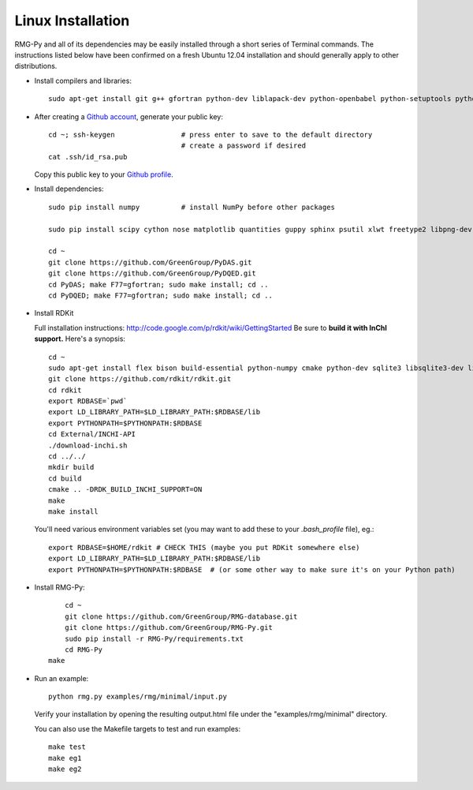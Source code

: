 .. _linux:

******************
Linux Installation
******************

RMG-Py and all of its dependencies may be easily installed through a short series of Terminal commands.
The instructions listed below have been confirmed on a fresh Ubuntu 12.04 installation and should generally apply to other distributions.

* Install compilers and libraries: ::

	sudo apt-get install git g++ gfortran python-dev liblapack-dev python-openbabel python-setuptools python-pip

* After creating a `Github account <https://github.com/signup/free>`_, generate your public key: ::

	cd ~; ssh-keygen		# press enter to save to the default directory
					# create a password if desired
	cat .ssh/id_rsa.pub

  Copy this public key to your `Github profile <https://github.com/settings/ssh>`_.

* Install dependencies: ::

	sudo pip install numpy		# install NumPy before other packages
	
	sudo pip install scipy cython nose matplotlib quantities guppy sphinx psutil xlwt freetype2 libpng-dev
	
	cd ~
	git clone https://github.com/GreenGroup/PyDAS.git
	git clone https://github.com/GreenGroup/PyDQED.git
	cd PyDAS; make F77=gfortran; sudo make install; cd ..
	cd PyDQED; make F77=gfortran; sudo make install; cd ..

* Install RDKit

  Full installation instructions: http://code.google.com/p/rdkit/wiki/GettingStarted
  Be sure to **build it with InChI support.** Here's a synopsis: ::
  
	cd ~
	sudo apt-get install flex bison build-essential python-numpy cmake python-dev sqlite3 libsqlite3-dev libboost-dev libboost-python-dev libboost-regex-dev
	git clone https://github.com/rdkit/rdkit.git
	cd rdkit
	export RDBASE=`pwd`
  	export LD_LIBRARY_PATH=$LD_LIBRARY_PATH:$RDBASE/lib
  	export PYTHONPATH=$PYTHONPATH:$RDBASE
	cd External/INCHI-API
	./download-inchi.sh
	cd ../../
	mkdir build
	cd build
	cmake .. -DRDK_BUILD_INCHI_SUPPORT=ON
	make
	make install
	
  You'll need various environment variables set (you may want to add these to your `.bash_profile` file), eg.::
  
  	export RDBASE=$HOME/rdkit # CHECK THIS (maybe you put RDKit somewhere else)
  	export LD_LIBRARY_PATH=$LD_LIBRARY_PATH:$RDBASE/lib
  	export PYTHONPATH=$PYTHONPATH:$RDBASE  # (or some other way to make sure it's on your Python path)

* Install RMG-Py: ::

	cd ~
	git clone https://github.com/GreenGroup/RMG-database.git
	git clone https://github.com/GreenGroup/RMG-Py.git
	sudo pip install -r RMG-Py/requirements.txt
	cd RMG-Py
    make

* Run an example: ::

	python rmg.py examples/rmg/minimal/input.py

  Verify your installation by opening the resulting output.html file under the "examples/rmg/minimal" directory.

  You can also use the Makefile targets to test and run examples: ::
  
	make test
	make eg1
	make eg2

